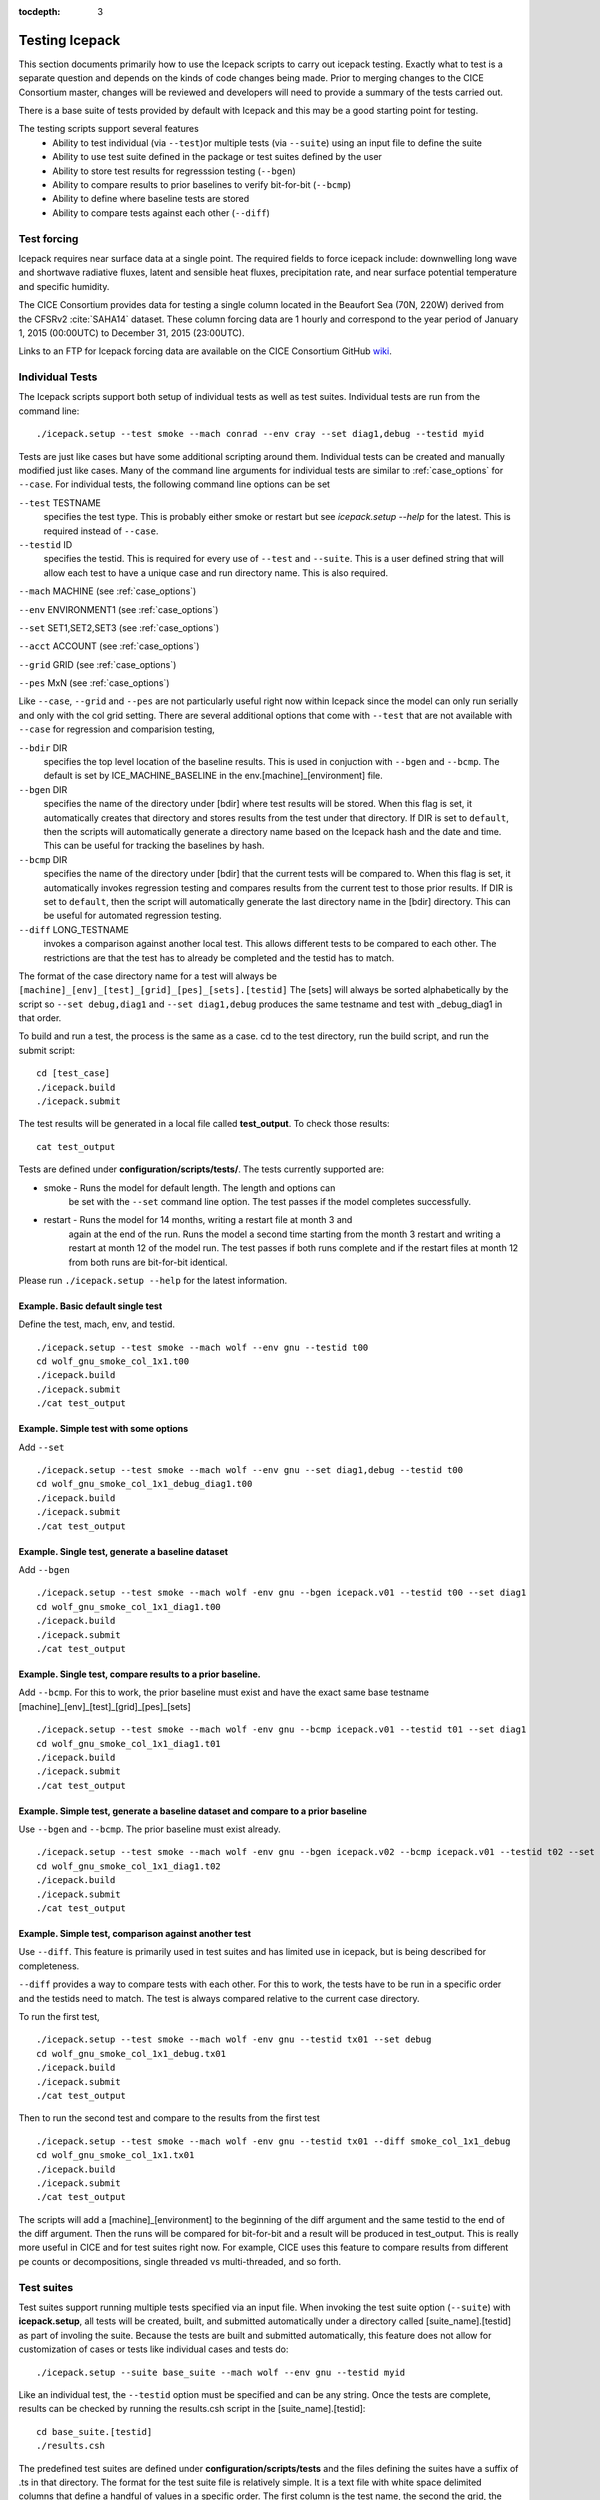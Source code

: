 :tocdepth: 3

.. _testing:

Testing Icepack
================

This section documents primarily how to use the Icepack scripts to carry 
out icepack testing.  Exactly what to test is a separate question and
depends on the kinds of code changes being made.  Prior to merging
changes to the CICE Consortium master, changes will be reviewed and
developers will need to provide a summary of the tests carried out.

There is a base suite of tests provided by default with Icepack and this
may be a good starting point for testing.

The testing scripts support several features
 - Ability to test individual (via ``--test``)or multiple tests (via ``--suite``)
   using an input file to define the suite
 - Ability to use test suite defined in the package or test suites defined by the user
 - Ability to store test results for regresssion testing (``--bgen``)
 - Ability to compare results to prior baselines to verify bit-for-bit (``--bcmp``)
 - Ability to define where baseline tests are stored
 - Ability to compare tests against each other (``--diff``)

.. _testforce:

Test forcing
------------

Icepack requires near surface data at a single point. The required fields to 
force icepack include: downwelling long wave and shortwave radiative fluxes, 
latent and sensible heat fluxes, precipitation rate, and near surface potential temperature and specific humidity.

The CICE Consortium provides data for testing a single column located in the 
Beaufort Sea (70N, 220W) derived from the CFSRv2 :cite:`SAHA14` dataset. 
These column forcing data are 1 hourly and correspond to the year 
period of January 1, 2015 (00:00UTC) to December 31, 2015 (23:00UTC).  

Links to an FTP for Icepack forcing data are available on the
CICE Consortium GitHub `wiki <https://github.com/CICE-Consortium/Icepack/wiki/Testing-Icepack>`_.

.. _indtests:

Individual Tests
----------------

The Icepack scripts support both setup of individual tests as well as test suites.  Individual
tests are run from the command line::

  ./icepack.setup --test smoke --mach conrad --env cray --set diag1,debug --testid myid 

Tests are just like cases but have some additional scripting around them.  Individual
tests can be created and manually modified just like cases.
Many of the command line arguments for individual tests
are similar to :ref:`case_options` for ``--case``.  
For individual tests, the following command line options can be set

``--test`` TESTNAME
     specifies the test type.  This is probably either smoke or restart but see `icepack.setup --help` for the latest.  This is required instead of ``--case``.

``--testid`` ID
     specifies the testid.  This is required for every use of ``--test`` and ``--suite``.  This is a user defined string that will allow each test to have a unique case and run directory name.  This is also required.

``--mach`` MACHINE (see :ref:`case_options`)

``--env`` ENVIRONMENT1 (see :ref:`case_options`)

``--set`` SET1,SET2,SET3 (see :ref:`case_options`)

``--acct`` ACCOUNT (see :ref:`case_options`)

``--grid`` GRID (see :ref:`case_options`)

``--pes`` MxN (see :ref:`case_options`)

Like ``--case``, ``--grid`` and ``--pes`` are not particularly
useful right now within Icepack since the model can only run serially and only
with the col grid setting.  
There are several additional options that come with ``--test`` that are not available
with ``--case`` for regression and comparision testing,

``--bdir`` DIR
     specifies the top level location of the baseline results.  This is used in conjuction with ``--bgen`` and ``--bcmp``.  The default is set by ICE_MACHINE_BASELINE in the env.[machine]_[environment] file.

``--bgen`` DIR
     specifies the name of the directory under [bdir] where test results will be stored.  When this flag is set, it automatically creates that directory and stores results from the test under that directory.  If DIR is set to ``default``, then the scripts will automatically generate a directory name based on the Icepack hash and the date and time.  This can be useful for tracking the baselines by hash.

``--bcmp`` DIR
     specifies the name of the directory under [bdir] that the current tests will be compared to.  When this flag is set, it automatically invokes regression testing and compares results from the current test to those prior results.  If DIR is set to ``default``, then the script will automatically generate the last directory name in the [bdir] directory.  This can be useful for automated regression testing.

``--diff`` LONG_TESTNAME
     invokes a comparison against another local test.  This allows different tests to be compared to each other.  The restrictions are that the test has to already be completed and the testid has to match.

The format of the case directory name for a test will always be 
``[machine]_[env]_[test]_[grid]_[pes]_[sets].[testid]``
The [sets] will always be sorted alphabetically by the script so ``--set debug,diag1`` and
``--set diag1,debug`` produces the same testname and test with _debug_diag1 in that order.

To build and run a test, the process is the same as a case.  cd to the 
test directory, run the build script, and run the submit script::

 cd [test_case]
 ./icepack.build
 ./icepack.submit

The test results will be generated in a local file called **test_output**.
To check those results::

 cat test_output

Tests are defined under **configuration/scripts/tests/**.  The tests currently supported are:

-  smoke   - Runs the model for default length.  The length and options can
            be set with the ``--set`` command line option.  The test passes if the
            model completes successfully.
-  restart - Runs the model for 14 months, writing a restart file at month 3 and
            again at the end of the run.  Runs the model a second time starting from the
            month 3 restart and writing a restart at month 12 of the model run.
            The test passes if both runs complete and
            if the restart files at month 12 from both runs are bit-for-bit identical.

Please run ``./icepack.setup --help`` for the latest information.


Example.  Basic default single test
~~~~~~~~~~~~~~~~~~~~~~~~~~~~~~~~~~~~~~~~~

Define the test, mach, env, and testid.
::

  ./icepack.setup --test smoke --mach wolf --env gnu --testid t00
  cd wolf_gnu_smoke_col_1x1.t00
  ./icepack.build
  ./icepack.submit
  ./cat test_output


Example. Simple test with some options
~~~~~~~~~~~~~~~~~~~~~~~~~~~~~~~~~~~~~~~~~~~~~~~~~

Add ``--set``
::

  ./icepack.setup --test smoke --mach wolf --env gnu --set diag1,debug --testid t00
  cd wolf_gnu_smoke_col_1x1_debug_diag1.t00
  ./icepack.build
  ./icepack.submit
  ./cat test_output


Example. Single test, generate a baseline dataset
~~~~~~~~~~~~~~~~~~~~~~~~~~~~~~~~~~~~~~~~~~~~~~~~~~~~~~~~~~~~~~~~~~~~~~~~~~~~~~~~~~~~

Add ``--bgen``
::

  ./icepack.setup --test smoke --mach wolf -env gnu --bgen icepack.v01 --testid t00 --set diag1
  cd wolf_gnu_smoke_col_1x1_diag1.t00
  ./icepack.build
  ./icepack.submit
  ./cat test_output


Example. Single test, compare results to a prior baseline.
~~~~~~~~~~~~~~~~~~~~~~~~~~~~~~~~~~~~~~~~~~~~~~~~~~~~~~~~~~~~~~~~~~~~~~~~~~~~~~~~~~~~

Add ``--bcmp``.  For this to work,
the prior baseline must exist and have the exact same base testname 
[machine]_[env]_[test]_[grid]_[pes]_[sets] 
::

  ./icepack.setup --test smoke --mach wolf -env gnu --bcmp icepack.v01 --testid t01 --set diag1
  cd wolf_gnu_smoke_col_1x1_diag1.t01
  ./icepack.build
  ./icepack.submit
  ./cat test_output


Example. Simple test, generate a baseline dataset and compare to a prior baseline
~~~~~~~~~~~~~~~~~~~~~~~~~~~~~~~~~~~~~~~~~~~~~~~~~~~~~~~~~~~~~~~~~~~~~~~~~~~~~~~~~~~~~~~~

Use ``--bgen`` and ``--bcmp``.  The prior baseline must exist already.
::

  ./icepack.setup --test smoke --mach wolf -env gnu --bgen icepack.v02 --bcmp icepack.v01 --testid t02 --set diag1
  cd wolf_gnu_smoke_col_1x1_diag1.t02
  ./icepack.build
  ./icepack.submit
  ./cat test_output


Example. Simple test, comparison against another test
~~~~~~~~~~~~~~~~~~~~~~~~~~~~~~~~~~~~~~~~~~~~~~~~~~~~~~~~~~~~~~~~~~~~~~~~~~~~~~~~~~~~~~~~

Use ``--diff``.  This feature is primarily used in test suites and has 
limited use in icepack, but is being described for completeness.

``--diff`` provides a way to compare tests with each other.  
For this to work, the tests have to be run in a specific order and
the testids need to match.  The test 
is always compared relative to the current case directory.

To run the first test,
::

  ./icepack.setup --test smoke --mach wolf -env gnu --testid tx01 --set debug
  cd wolf_gnu_smoke_col_1x1_debug.tx01
  ./icepack.build
  ./icepack.submit
  ./cat test_output

Then to run the second test and compare to the results from the first test
::

  ./icepack.setup --test smoke --mach wolf -env gnu --testid tx01 --diff smoke_col_1x1_debug
  cd wolf_gnu_smoke_col_1x1.tx01
  ./icepack.build
  ./icepack.submit
  ./cat test_output

The scripts will add a [machine]_[environment] to the beginning of the diff 
argument and the same testid to the end of the diff argument.  Then the runs 
will be compared for bit-for-bit and a result will be produced in test_output.  
This is really more useful in CICE and for test suites right now.  For example, 
CICE uses this feature to compare results from different pe counts or 
decompositions, single threaded vs multi-threaded, and so forth.

.. _testsuites:

Test suites
------------

Test suites support running multiple tests specified via
an input file.  When invoking the test suite option (``--suite``) with **icepack.setup**,
all tests will be created, built, and submitted automatically under
a directory called [suite_name].[testid] as part of involing the suite.
Because the tests are built and submitted automatically, 
this feature does not allow for customization of cases or tests like
individual cases and tests do::

  ./icepack.setup --suite base_suite --mach wolf --env gnu --testid myid

Like an individual test, the ``--testid`` option must be specified and can be any 
string.  Once the tests are complete, results can be checked by running the
results.csh script in the [suite_name].[testid]::

  cd base_suite.[testid]
  ./results.csh

The predefined test suites are defined under **configuration/scripts/tests** and 
the files defining the suites
have a suffix of .ts in that directory.  The format for the test suite file 
is relatively simple.  
It is a text file with white space delimited 
columns that define a handful of values in a specific order.  
The first column is the test name, the second the grid, the third the pe count, 
the fourth column is
the ``--set`` options and the fifth column is the ``--diff`` argument. 
(The grid and PEs columns are provided 
for compatibility with the similar CICE scripts.)  The fourth and fifth columns are 
optional.
Lines that begin with # or are blank are ignored.  For example,
::

   #Test   Grid  PEs  Sets                Diff
    smoke   col  1x1  diag1  
    smoke   col  1x1  diag1,run1year  smoke_col_1x1_diag1
    smoke   col  1x1  debug,run1year  
   restart  col  1x1  debug  
   restart  col  1x1  diag1  
   restart  col  1x1  pondcesm  
   restart  col  1x1  pondlvl  
   restart  col  1x1  pondtopo  

The argument to ``--suite`` defines the test suite (.ts) filename and that argument 
can contain a path.  
**icepack.setup** 
will look for the filename in the local directory, in **configuration/scripts/tests/**, 
or in the path defined by the ``--suite`` option.

Because many of the command line options are specified in the input file, ONLY the
following options are valid for suites,

``--suite`` filename
  required, input filename with list of suites

``--mach`` MACHINE
  required

``--env`` ENVIRONMENT1,ENVIRONMENT2
  strongly recommended

``--acct`` ACCOUNT
  optional

``--testid`` ID
  required

``--bdir`` DIR
  optional, top level baselines directory and defined by default by ICE_MACHINE_BASELINE in **env.[machine]_[environment]**.

``--bgen`` DIR
  recommended, test output is copied to this directory under [bdir]

``--bcmp`` DIR
  recommended, test output are compared to prior results in this directory under [bdir]

``--report``
  This is only used by ``--suite`` and when set, invokes a script that sends the test results to the results page when all tests are complete.  Please see :ref:`testreporting` for more information.

Please see :ref:`case_options` and :ref:`indtests` for more details about how these options are used.


Example. Basic test suite
~~~~~~~~~~~~~~~~~~~~~~~~~~~~~~~~~~~~

Specify suite, mach, env, testid.
::

  ./icepack.setup --suite base_suite --mach conrad --env cray --testid v01a
  cd base_suite.v01a
  #wait for runs to complete
  ./results.csh


Example. Basic test suite on multiple environments
~~~~~~~~~~~~~~~~~~~~~~~~~~~~~~~~~~~~~~~~~~~~~~~~~~~~~~~~~~~~~~~~~~~~~~~~~

Specify multiple envs.
::

  ./icepack.setup --suite base_suite --mach conrad --env cray,pgi,intel,gnu --testid v01a
  cd base_suite.v01a
  #wait for runs to complete
  ./results.csh

Each env can be run as a separate invokation of `icepack.setup` but if that
approach is taken, it is recommended that different testids be used.


Example. Basic test suite, store baselines in user defined name
~~~~~~~~~~~~~~~~~~~~~~~~~~~~~~~~~~~~~~~~~~~~~~~~~~~~~~~~~~~~~~~~~~~~~~~~~

Add ``--bgen``
::

  ./icepack.setup --suite base_suite --mach conrad --env cray --testid v01a --bgen icepack.v01a
  cd base_suite.v01a
  #wait for runs to complete
  ./results.csh

This will store the results in the default [bdir] directory under the subdirectory icepack.v01a.

Example. Basic test suite, store baselines in user defined top level directory
~~~~~~~~~~~~~~~~~~~~~~~~~~~~~~~~~~~~~~~~~~~~~~~~~~~~~~~~~~~~~~~~~~~~~~~~~~~~~~~~~~

Add ``--bgen`` and ``--bdir``
::

  ./icepack.setup --suite base_suite --mach conrad --env cray --testid v01a --bgen icepack.v01a --bdir /tmp/user/ICEPACK_BASELINES
  cd base_suite.v01a
  #wait for runs to complete
  ./results.csh

This will store the results in /tmp/user/ICEPACK_BASELINES/icepack.v01a.


Example. Basic test suite, store baselines in auto-generated directory
~~~~~~~~~~~~~~~~~~~~~~~~~~~~~~~~~~~~~~~~~~~~~~~~~~~~~~~~~~~~~~~~~~~~~~~~~

Add ``--bgen default``
::

  ./icepack.setup --suite base_suite --mach conrad --env cray --testid v01a --bgen default
  cd base_suite.v01a
  #wait for runs to complete
  ./results.csh

This will store the results in the default [bdir] directory under a directory name generated by the script that includes the hash and date.


Example. Basic test suite, compare to prior baselines
~~~~~~~~~~~~~~~~~~~~~~~~~~~~~~~~~~~~~~~~~~~~~~~~~~~~~~~~~~~~~~~~~~~~~~~~~~~~~~~~~~

Add ``--bcmp``
::

  ./icepack.setup --suite base_suite --mach conrad --env cray --testid v02a --bcmp icepack.v01a
  cd base_suite.v02a
  #wait for runs to complete
  ./results.csh

This will compare to results saved in the baseline [bdir] directory under
the subdirectory icepack.v01a.  You can use other regression options as well
(``--bdir`` and ``--bgen``)


Example. Basic test suite, use of default string in regression testing
~~~~~~~~~~~~~~~~~~~~~~~~~~~~~~~~~~~~~~~~~~~~~~~~~~~~~~~~~~~~~~~~~~~~~~~~~~~~~~~~~~

default is a special argument to ``--bgen`` and ``--bcmp``.  When used, the
scripts will automate generation of the directories.  In the case of ``--bgen``,
a unique directory name consisting of the hash and a date will be created.
In the case of ``--bcmp``, the latest directory in [bdir] will automatically
be specified.  This provides a number of useful features

 - the ``--bgen`` directory will be named after the hash automatically
 - the ``--bcmp`` will always find the most recent set of baselines
 - the ``--bcmp`` reporting will include information about the comparison directory
   name which will include hash information
 - automation can be invoked easily, especially if ``--bdir`` is used to separate
   results

Imagine the case where the default settings are used and ``--bdir`` is used to 
create a unique location.  You could easily carry out regular builds automatically via,
::

  set mydate = `date -u "+%Y%m%d"`
  git clone https://github.com/myfork/icepack icepack.$mydate
  cd icepack.$mydate
  ./icepack.setup --suite base_suite --mach conrad --env cray,gnu,intel,pgi --testid $mydate --bcmp default --bgen default --bdir /tmp/work/user/ICEPACK_BASELINES_MASTER

When this is invoked, a new set of baselines will be generated and compared to the prior
results each time without having to change the arguments.


Example. Create and test a custom suite
~~~~~~~~~~~~~~~~~~~~~~~~~~~~~~~~~~~~~~~~~~~~~~~~~~~~~~~~~~~~~~~~~~~~~~~~~

Create your own input text file consisting of 5 columns of data,
 - Test
 - Grid
 - pes
 - sets (optional)
 - diff test (optional)

such as
::

   > cat mysuite
   smoke    col  1x1  diag1,debug
   restart  col  1x1
   restart  col  1x1  diag1,debug    restart_col_1x1
   restart  col  1x1  mynewoption,diag1,debug

then use that input file, mysuite
::

  ./icepack.setup --suite mysuite --mach conrad --env cray --testid v01a --bgen default
  cd mysuite.v01a
  #wait for runs to complete
  ./results.csh

You can use all the standard regression testing options (``--bgen``, ``--bcmp``, 
``--bdir``).  Make sure any "diff" testing that goes on is on tests that
are created earlier in the test list, as early as possible.  Unfortunately,
there is still no absolute guarantee the tests will be completed in the correct 
sequence.


.. _testreporting:

Test Reporting
---------------

The Icepack testing scripts have the capability to post test results
to the official `wiki page <https://github.com/CICE-Consortium/Test-Results/wiki>`_.
You may need write permission on the wiki.  If you are interested in using the
wiki, please contact the consortium.

To post results, once a test suite is complete, run ``results.csh`` and
``report_results.csh`` from the suite directory,
::

  ./icepack.setup --suite base_suite --mach conrad --env cray --testid v01a
  cd base_suite.v01a
  #wait for runs to complete
  ./results.csh
  ./report_results.csh

The reporting can also be automated by adding ``--report``
::

  ./icepack.setup --suite base_suite --mach conrad --env cray --testid v01a --report

With ``--report``, the suite will create all the tests, build and submit them,
wait for all runs to be complete, and run the results and report_results scripts.


Test Plotting
----------------

Icepack comes with some tools that support plotting of output.
This is done on a test by test basis.  Several fields are hardwired
into the scripts at the present time.
To plot a timeseries of "total ice extent", "total ice area", and "total ice volume"
after completing a test run or a test suite
::

  cd test_case_directory
  ./timeseries.csh <directory>
  ls *.png

